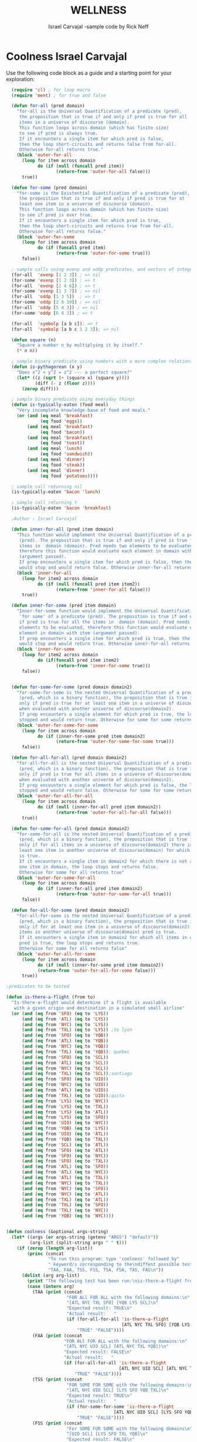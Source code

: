 #+TITLE: WELLNESS
#+AUTHOR: Israel Carvajal -sample code by Rick Neff
#+EMAIL:  car14040@byui.edu
* Coolness Israel Carvajal

  Use the following code block as a guide and a starting point for
  your exploration:

#+BEGIN_SRC emacs-lisp :tangle yes
    (require 'cl) ; for loop macro
    (require 'ment) ; for true and false

    (defun for-all (pred domain)
      "for-all is the Universal Quantification of a predicate (pred),
       the proposition that is true if and only if pred is true for all
       items in a universe of discourse (domain).
       This function loops across domain (which has finite size)
       to see if pred is always true.
       If it encounters a single item for which pred is false,
       then the loop short-circuits and returns false from for-all.
       Otherwise for-all returns true."
      (block 'outer-for-all
        (loop for item across domain
              do (if (null (funcall pred item))
                     (return-from 'outer-for-all false)))
        true))

    (defun for-some (pred domain)
      "for-some is the Existential Quantification of a predicate (pred),
       the proposition that is true if and only if pred is true for at
       least one item in a universe of discourse (domain).
       This function loops across domain (which has finite size)
       to see if pred is ever true.
       If it encounters a single item for which pred is true,
       then the loop short-circuits and returns true from for-all.
       Otherwise for-all returns false."
      (block 'outer-for-some
        (loop for item across domain
              do (if (funcall pred item)
                     (return-from 'outer-for-some true)))
        false))

    ; sample calls using evenp and oddp predicates, and vectors of integers for domains
    (for-all  'evenp [1 2 3]) ; => nil
    (for-some 'evenp [1 2 3]) ; => t
    (for-all  'evenp [2 4 6]) ; => t
    (for-some 'evenp [1 3 7]) ; => nil
    (for-all  'oddp [1 3 5])  ; => t
    (for-some 'oddp [2 6 10]) ; => nil
    (for-all  'oddp [5 4 3]) ; => nil
    (for-some 'oddp [6 4 3]) ; => t

    (for-all  'symbolp [a b c]); => t
    (for-all  'symbolp [a b c 1 2 3]); => nil

    (defun square (n)
      "Square a number n by multiplying it by itself."
      (* n n))

    ; sample binary predicate using numbers with a more complex relationship
    (defun is-pythagorean (x y)
      "Does x^2 + y^2 = z^2 --- a perfect square?"
      (let* ((z (sqrt (+ (square x) (square y))))
             (diff (- z (floor z))))
        (zerop diff)))

    ; sample binary predicate using everyday things
    (defun is-typically-eaten (food meal)
      "Very incomplete knowledge-base of food and meals."
      (or (and (eq meal 'breakfast) 
               (eq food 'eggs)) 
          (and (eq meal 'breakfast)
               (eq food 'bacon))
          (and (eq meal 'breakfast)
               (eq food 'toast))
          (and (eq meal 'lunch)
               (eq food 'sandwich))
          (and (eq meal 'dinner)
               (eq food 'steak))
          (and (eq meal 'dinner)
               (eq food 'potatoes))))

    ; sample call returning nil
    (is-typically-eaten 'bacon 'lunch)

    ; sample call returning t
    (is-typically-eaten 'bacon 'breakfast)

    ;Author : Israel Carvajal

    (defun inner-for-all (pred item domain)
      "This function would implement the Universal Quantification of a predicate
       (pred). The preposition that is true if and only if pred is true for all the
       items in  domain (domain). Pred needs two elements to be evaluated, 
       therefore this function would evaluate each element in domain with item 
       (argument passed). 
       If prep encounters a single item for which pred is false, then the loop 
       would stop and would return false. Otherwise inner-for-all returns true."
      (block 'inner-for-all
        (loop for item2 across domain
              do (if (null (funcall pred item item2))
                     (return-from 'inner-for-all false)))
        true))

    (defun inner-for-some (pred item domain)
      "Inner-for-some function would implement the Universal Quantification 
       'for some' of a predicate (pred). The preposition is true if and only 
       if pred is true for all the items in  domain (domain). Pred needs two 
       elements to be evaluated, therefore this function would evaluate each 
       element in domain with item (argument passed). 
       If prep encounters a single item for which pred is true, then the loop 
       would stop and would return true. Otherwise inner-for-all returns false."
      (block 'inner-for-some
        (loop for item2 across domain
              do (if(funcall pred item item2)
                     (return-from 'inner-for-some true)))
        false))


    (defun for-some-for-some (pred domain domain2)
      "for-some-for-some is the nested Universal Quantification of a predicate 
       (pred, which is a binary function), the preposition that is true if and 
       only if pred is true for at least one item in a universe of discourse(domain)
       when evaluated with another universe of discourse(domain2). 
       If prep encounters a single element for which pred is true, the loop is
       stopped and would return true. Otherwise for some for some returns false"
      (block 'outer-for-some-for-some
        (loop for item across domain
              do (if (inner-for-some pred item domain2)
                     (return-from 'outer-for-some-for-some true)))
        false))

    (defun for-all-for-all (pred domain domain2)
      "for-all-for-all is the nested Universal Quantification of a predicate 
       (pred, which is a binary function), the preposition that is true if and 
       only if pred is true for all items in a universe of discourse(domain)
       when evaluated with another universe of discourse(domain2). 
       If prep encounters a single element for which pred is false, the loop is
       stopped and would return false. Otherwise for some for some returns true"
      (block 'outer-for-all-for-all
        (loop for item across domain
              do (if (null (inner-for-all pred item domain2))
                     (return-from 'outer-for-all-for-all false)))
        true))

    (defun for-some-for-all (pred domain domain2)
      "for-some-for-all is the nested Universal Quantification of a predicate 
       (pred, which is a binary function), the preposition that is true if and 
       only if for all items in a universe of discourse(domain2) there is at 
       least one item in another universe of discourse(domain) for which pred 
       is true. 
       If it encounters a single item in domain2 for which there is not at least
       one item in domain, the loop stops and returns false. 
       Otherwise for some for all returns true"
      (block 'outer-for-some-for-all
        (loop for item across domain
              do (if (inner-for-all pred item domain2)
                     (return-from 'outer-for-some-for-all true)))
        false))

    (defun for-all-for-some (pred domain domain2)
      "for-all-for-some is the nested Universal Quantification of a predicate 
       (pred, which is a binary function), the preposition that is true if and 
       only if for at least one item in a universe of discourse(domain2) all the
       items in another universe of discourse(domain) pred is true. 
       If it encounters a single item in domain2 for which all items in domain 
       pred is true, the loop stops and returns true. 
       Otherwise for some for all returns false"
      (block 'outer-for-all-for-some
        (loop for item across domain
              do (if (null (inner-for-some pred item domain2))
              (return-from 'outer-for-all-for-some false)))
        true))

  ;predicates to be tested

  (defun is-there-a-flight (from to)
    "Is-there-a-flight would determine if a flight is available                                   
     with a given origin and destination in a simulated small airline"
    (or (and (eq from 'SFO) (eq to 'LYS)) 
        (and (eq from 'ATL) (eq to 'LYS)) 
        (and (eq from 'NYC) (eq to 'LYS))
        (and (eq from 'TXL) (eq to 'LYS)) ;to lyon
        (and (eq from 'SFO) (eq to 'YQB))
        (and (eq from 'ATL) (eq to 'YQB))
        (and (eq from 'NYC) (eq to 'YQB))
        (and (eq from 'TXL) (eq to 'YQB)); quebec                                 
        (and (eq from 'SFO) (eq to 'SCL))
        (and (eq from 'ATL) (eq to 'SCL))
        (and (eq from 'NYC) (eq to 'SCL))
        (and (eq from 'TXL) (eq to 'SCL));santiago
        (and (eq from 'SFO) (eq to 'UIO))
        (and (eq from 'NYC) (eq to 'UIO))
        (and (eq from 'ATL) (eq to 'UIO))
        (and (eq from 'TXL) (eq to 'UIO));quito
        (and (eq from 'LYS) (eq to 'NYC))
        (and (eq from 'LYS) (eq to 'TXL))
        (and (eq from 'LYS) (eq to 'ATL))
        (and (eq from 'LYS) (eq to 'SFO))
        (and (eq from 'UIO) (eq to 'NYC))
        (and (eq from 'YQB) (eq to 'LYS))
        (and (eq from 'UIO) (eq to 'ATL))
        (and (eq from 'YQB) (eq to 'TXL))
        (and (eq from 'SCL) (eq to 'ATL))
        (and (eq from 'SFO) (eq to 'ATL))
        (and (eq from 'SFO) (eq to 'NYC))
        (and (eq from 'SFO) (eq to 'TXL))
        (and (eq from 'ATL) (eq to 'SFO))
        (and (eq from 'ATL) (eq to 'NYC))
        (and (eq from 'ATL) (eq to 'TXL))
        (and (eq from 'NYC) (eq to 'TXL))
        (and (eq from 'NYC) (eq to 'SFO))
        (and (eq from 'NYC) (eq to 'ATL))
        (and (eq from 'TXL) (eq to 'ATL))
        (and (eq from 'TXL) (eq to 'SFO))
        (and (eq from 'TXL) (eq to 'NYC))
        (and (eq from 'YQB) (eq to 'NYC))))


  (defun coolness (&optional args-string)
    (let* ((args (or args-string (getenv "ARGS") "default"))
           (arg-list (split-string args " " t)))
      (if (zerop (length arg-list))
          (princ (concat
                  "To run this program: type 'coolness' followed by"
                  " keyword/s corresponding to the\ndiffent possible tests:\n"
                  "TAA, FAA, TSS, FSS, TSA, FSA, TAS, FAS\n"))
        (dolist (arg arg-list)
          (print "The following test has been run:\nis-there-a-flight from to")
          (case (intern arg)
            (TAA (print (concat
                         "FOR ALl FOR ALL with the following domains:\n"
                         "[ATL NYC TXL SFO] [YQB LYS SCL]\n"
                         "Expected result: TRUE\n"
                         "Actual result:   "
                         (if (for-all-for-all 'is-there-a-flight
                                              [ATL NYC TXL SFO] [YQB LYS SCL])
                             "TRUE" "FALSE"))))
            (FAA (print (concat
                        "FOR ALl FOR ALL with the following domains:\n"
                        "[ATL NYC UIO SCL] [ATL NYC TXL YQB])\n"
                        "Expected result: FALSE\n"
                        "Actual result:   "
                        (if (for-all-for-all 'is-there-a-flight
                                             [ATL NYC UIO SCL] [ATL NYC TXL YQB])
                            "TRUE" "FALSE"))))
            (TSS (print (concat
                         "FOR SOME FOR SOME with the following domains:\n"
                         "[ATL NYC UIO SCL] [LYS SFO YQB TXL]\n"
                         "Expected result: TRUE\n"
                         "Actual result:   "
                         (if (for-some-for-some 'is-there-a-flight
                                           [ATL NYC UIO SCL] [LYS SFO YQB TXL])
                             "TRUE" "FALSE"))))
            (FSS (print (concat
                         "For SOME FOR SOME with the following domains\n"
                         "[UIO SCL] [LYS SFO TXL YQB]\n"
                         "Expected result: FALSE\n"
                         "Actual result:   "
                         (if (for-some-for-some 'is-there-a-flight
                                                [UIO SCL] [LYS SFO TXL YQB])
                             "TRUE" "FALSE"))))
            (TSA (print (concat
                         "For SOME FOR ALL with the following domains\n"
                         "[ATL NYC TXL SFO] [LYS UIO YQB SCL]\n"
                         "Expected result: TRUE\n"
                         "Actual result:   "
                         (if (for-some-for-all 'is-there-a-flight
                                             [ATL NYC TXL SFO] [LYS UIO YQB SCL])
                             "TRUE" "FALSE"))))
            (FSA (print (concat
                         "FOR SOME FOR ALL with the following domains\n"
                         "[ATL NYC TXL SCL] [LYS UIO YQB SCL]\n"
                         "Expected result: FALSE\n"
                         "Actual result:   "
                         (if (for-all-for-some 'is-there-a-flight
                                             [ATL NYC TXL SCL] [LYS UIO YQB SCL])
                             "TRUE" "FALSE"))))
            (TAS (print (concat
                         "For ALl FOR SOME with the following domains\n"
                         "[ATL NYC TXL SFO] [LYS UIO SCL]\n"
                         "Expected result: TRUE\n"
                         "Actual result:   "
                         (if (for-all-for-some 'is-there-a-flight
                                               [ATL NYC TXL SFO] [LYS UIO SCL])
                             "TRUE" "FALSE"))))
            (FAS (print (concat
                         "For ALl FOR SOME with the following domains\n"
                         "Expected result: FALSE\n"
                         "Actual result:   "
                         (if (for-all-for-some 'is-there-a-flight
                                          [ATL NYC TXL LYS] [YQB UIO SCL])
                             "TRUE" "FALSE"))))
            (otherwise (print "I did not create that one ;-), try again"))))
        t)))
#+END_SRC

* What Is True?

  The following code block is a self-assesssment tool that allows you to
  use "fuzzy logic" (truth values from 0 to 100):

#+BEGIN_SRC emacs-lisp :tangle yes
(defun what-is-true-about-my-engagement-with-coolness ()
  "If need be, replace a 100 with a smaller number to reflect how much you feel you deserve."
  (vector
;;;;;;;;;;;;;;;;;;;;;;;;;;;;;;;;;;;;;;;;;;;;;;;;;;;;;;;;;;;;;;;;;;;;;;;;;;;;
;; What is true of my experience in general?                              ;;
;;;;;;;;;;;;;;;;;;;;;;;;;;;;;;;;;;;;;;;;;;;;;;;;;;;;;;;;;;;;;;;;;;;;;;;;;;;;

["I had fun." 100]
["I collaborated with one or more classmates." 100]
["I learned something new." 100]
["I achieved something meaningful, or something I can build upon at a later time." 100]

;;;;;;;;;;;;;;;;;;;;;;;;;;;;;;;;;;;;;;;;;;;;;;;;;;;;;;;;;;;;;;;;;;;;;;;;;;;;;
;; What is true of my report on what I learned?                            ;;
;;;;;;;;;;;;;;;;;;;;;;;;;;;;;;;;;;;;;;;;;;;;;;;;;;;;;;;;;;;;;;;;;;;;;;;;;;;;;

["I learned the basics of emacs 'org' mode in order to write it." 100]
["I explain usage of my code with plain instructions on how to run WITH command-line parameters to run the various tests." 100]

;;;;;;;;;;;;;;;;;;;;;;;;;;;;;;;;;;;;;;;;;;;;;;;;;;;;;;;;;;;;;;;;;;;;;;;;;;;;;
;; What is true of the mechanical "infelicities" (misspelled words,        ;;
;; grammatical errors, punctuation errors) in my report of what I learned? ;;
;;;;;;;;;;;;;;;;;;;;;;;;;;;;;;;;;;;;;;;;;;;;;;;;;;;;;;;;;;;;;;;;;;;;;;;;;;;;;

["There are fewer than four." 100]
["There are fewer than three." 100]
["There are fewer than two." 100]
["There are none." 0]

;;;;;;;;;;;;;;;;;;;;;;;;;;;;;;;;;;;;;;;;;;;;;;;;;;;;;;;;;;;;;;;;;;;;;;;;;;;;;
;; What is true of how my code handles command-line arguments              ;;
;; specifying what is to be tested?                                        ;;
;;;;;;;;;;;;;;;;;;;;;;;;;;;;;;;;;;;;;;;;;;;;;;;;;;;;;;;;;;;;;;;;;;;;;;;;;;;;;

["It handles TAA independently or in any combination with the others." 100]
["It handles FAA independently or in any combination with the others." 100]
["It handles TAS independently or in any combination with the others." 100]
["It handles FAS independently or in any combination with the others." 100]
["It handles TSA independently or in any combination with the others." 100]
["It handles FSA independently or in any combination with the others." 100]
["It handles TSS independently or in any combination with the others." 100]
["It handles FSS independently or in any combination with the others." 100]

;;;;;;;;;;;;;;;;;;;;;;;;;;;;;;;;;;;;;;;;;;;;;;;;;;;;;;;;;;;;;;;;;;;;;;;;;;;;;
;; What is true about the correctness and completeness of my code?         ;;
;; Do the four functions, for-all-for-all, for-all-for-some,               ;;
;; for-some-for-all, and for-some-for-some, work correctly?                ;;
;; As verified specifically by testing? Namely that actual output matches  ;;
;; expected output for ...                                                 ;;
;;;;;;;;;;;;;;;;;;;;;;;;;;;;;;;;;;;;;;;;;;;;;;;;;;;;;;;;;;;;;;;;;;;;;;;;;;;;;

["at least one *true* case of for-all-for-all." 100]
["at least one *false* case of for-all-for-all." 100]
["at least one *true* case of for-all-for-some." 100]
["at least one *false* case of for-all-for-some." 100]
["at least one *true* case of for-some-for-all." 100]
["at least one *false* case of for-some-for-all." 100]
["at least one *true* case of for-some-for-some." 100]
["at least one *false* case of for-some-for-some." 100]

;;;;;;;;;;;;;;;;;;;;;;;;;;;;;;;;;;;;;;;;;;;;;;;;;;;;;;;;;;;;;;;;;;;;;;;;;;;;;
;; What is true about the clarity of my test output?                       ;;
;; Is it true that my test output is formatted such that                   ;;
;; it is crystal clear [at a glance] how for each case below               ;;
;; the expected values match their actual values?                          ;;
;;;;;;;;;;;;;;;;;;;;;;;;;;;;;;;;;;;;;;;;;;;;;;;;;;;;;;;;;;;;;;;;;;;;;;;;;;;;;

["true for-all-for-all --- test TAA." 100]
["false for-all-for-all --- test FAA." 100]
["true for-all-for-some --- test TAS." 100]
["false for-all-for-some --- test FAS." 100]
["true for-some-for-all --- test TSA." 100]
["false for-some-for-all --- test FSA." 100]
["true for-some-for-some --- test TSS." 100]
["false for-some-for-some --- test FSS." 100]

;;;;;;;;;;;;;;;;;;;;;;;;;;;;;;;;;;;;;;;;;;;;;;;;;;;;;;;;;;;;;;;;;;;;;;;;;;;;;
;; What is true about the elegance of my code?                             ;;
;;;;;;;;;;;;;;;;;;;;;;;;;;;;;;;;;;;;;;;;;;;;;;;;;;;;;;;;;;;;;;;;;;;;;;;;;;;;;

["It has some by virtue of its correctness, as first and foremost, an elegant solution is a correct solution." 100]
["It increases by means of helper functions that increase cohesion, and minimize the complexity of the logic." 100]

;;;;;;;;;;;;;;;;;;;;;;;;;;;;;;;;;;;;;;;;;;;;;;;;;;;;;;;;;;;;;;;;;;;;;;;;;;;;;
;; What is true about the creativity of my code?                           ;;
;;;;;;;;;;;;;;;;;;;;;;;;;;;;;;;;;;;;;;;;;;;;;;;;;;;;;;;;;;;;;;;;;;;;;;;;;;;;;

["It is minimal, but at least it shows how the greater-than predicate works." 100]
["It increases by further using a predicate of my own devising that uses arithmetic and logic, or just numbers related by a compound relational expression." 100]
["It increases by including one or more predicates that relate to my everyday world or domain of discourse." 100]

))
#+END_SRC

** What

* Report
  
  Working on coolness provided the oportunity of learning how to use org mode. I learned that 
  it is a really nice format to create notes, organize them, and even have code in. 
  A really nice feature that I realize org mode has is the fact that a file can be exported
  to several file formats. I found that the html format is really useful given that it can be uploaded 
  to a server for web access.
  To acces this feature, the following command must be executed C-c C-e. This would allow
  the user to export the file to several file formats. 
  I programmed my script to work with my own program.
  To use it, the user needs to call the file and pass the name of the nested
  quantification, then the function will be executed. 
  The user can pass the name of one or all functions to be tested.
  ei:  $coolness -------> would display usage
       $coolness TAA ---> would run for all for all with true as expected result
       $coolness TAA FAA->would run for all for all with true as expected result and 
                                    for all for all with false as expected result
       $coolness TAA FAA TSS FSS TSA FSA TAS FAS --> would run all tests 			    
  
       

